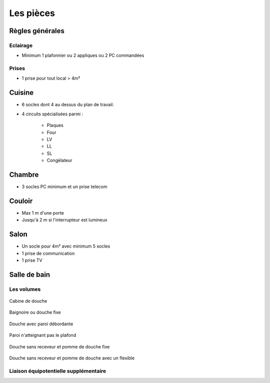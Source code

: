 ##########
Les pièces
##########

.. contents::
   :local:
   :depth: 1
   :numbered:
   :backlinks: entry

Règles générales
================

Eclairage
---------

* Minimum 1 plafonnier ou 2 appliques ou 2 PC commandées

Prises
------

* 1 prise pour tout local > 4m²


Cuisine
=======

* 6 socles dont 4 au dessus du plan de travail.

* 4 circuits spécialisées parmi :

   * Plaques
   * Four
   * LV
   * LL
   * SL
   * Congèlateur


Chambre
=======

* 3 socles PC minimum et un prise telecom

Couloir
=======

* Max 1 m d'une porte
* Jusqu'à 2 m si l'interrupteur est lumineux

Salon
=====

* Un socle pour 4m² avec minimum 5 socles
* 1 prise de communication
* 1 prise TV


Salle de bain
=============


Les volumes
-----------

.. figure:: http://norme-electricite.com/protection/images/volumes-cas-1.jpg
   :align: center

   Cabine de douche

.. figure:: http://norme-electricite.com/protection/images/volumes-cas-2.jpg
   :align: center
   
   Baignoire ou douche fixe

.. figure:: http://norme-electricite.com/protection/images/volumes-cas-3.jpg
   :align: center
   
   Douche avec paroi débordante

.. figure:: http://norme-electricite.com/protection/images/volumes-cas-4.jpg
   :align: center
   
   Paroi n'atteignant pas le plafond

.. figure:: http://norme-electricite.com/protection/images/volumes-cas-5.jpg
   :align: center
   
   Douche sans receveur et pomme de douche fixe

.. figure:: http://norme-electricite.com/protection/images/volumes-cas-6.jpg
   :align: center
   
   Douche sans receveur et pomme de douche avec un flexible


Liaison équipotentielle supplémentaire
--------------------------------------

.. image:: http://norme-electricite.com/protection/images/liaison-equipotentielle.jpg

